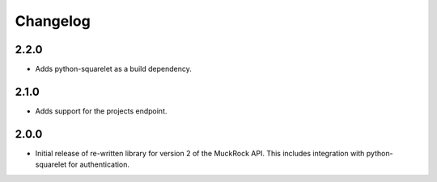 Changelog
---------

2.2.0
~~~~~

* Adds python-squarelet as a build dependency. 

2.1.0
~~~~~

* Adds support for the projects endpoint. 

2.0.0
~~~~~

* Initial release of re-written library for version 2 of the MuckRock API. This includes integration with python-squarelet for authentication. 
